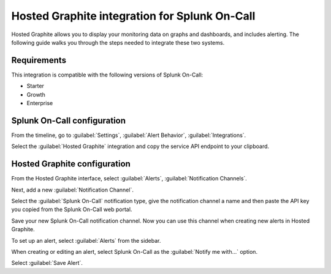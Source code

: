 .. _hosted-graphite-spoc:

Hosted Graphite integration for Splunk On-Call
***************************************************

.. meta::
    :description: Configure the Hosted Graphite integration for Splunk On-Call.

Hosted Graphite allows you to display your monitoring data on graphs and dashboards, and includes alerting. The following guide walks you through the steps needed to integrate these two systems.

Requirements
==================

This integration is compatible with the following versions of Splunk On-Call:

- Starter
- Growth
- Enterprise

Splunk On-Call configuration
=====================================

From the timeline, go to :guilabel:`Settings`, :guilabel:`Alert Behavior`, :guilabel:`Integrations`.

.. image:: /_images/spoc/Integration-ALL-FINAL.png
   :alt: Integrations menu

Select the :guilabel:`Hosted Graphite` integration and copy the service API endpoint to your clipboard.

.. image:: /_images/spoc/Integrations-victorops-17.png
   :alt: Hosted Graphite integration

Hosted Graphite configuration
=====================================

From the Hosted Graphite interface, select :guilabel:`Alerts`, :guilabel:`Notification Channels`.

.. image:: /_images/spoc/hosted2.png
   :alt: Select notification channels

Next, add a new :guilabel:`Notification Channel`.

.. image:: /_images/spoc/hosted3.png
   :alt: Add a new channel

Select the :guilabel:`Splunk On-Call` notification type, give the notification channel a name and then paste the API key you copied from the Splunk On-Call web portal.

.. image:: /_images/spoc/hosted4.png
   :alt: Set up channel

Save your new Splunk On-Call notification channel. Now you can use this channel when creating new alerts in Hosted  Graphite.

To set up an alert, select :guilabel:`Alerts` from the sidebar.

.. image:: /_images/spoc/hosted5.png
   :alt: Set up an alert

When creating or editing an alert, select Splunk On-Call as the :guilabel:`Notify me with…` option.

.. image:: /_images/spoc/hosted6.png
   :alt: Notification settings

Select :guilabel:`Save Alert`.

